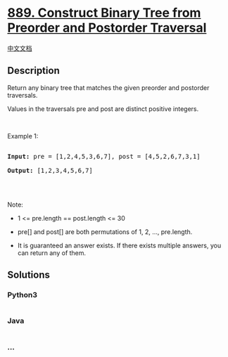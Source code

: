 * [[https://leetcode.com/problems/construct-binary-tree-from-preorder-and-postorder-traversal][889.
Construct Binary Tree from Preorder and Postorder Traversal]]
  :PROPERTIES:
  :CUSTOM_ID: construct-binary-tree-from-preorder-and-postorder-traversal
  :END:
[[./solution/0800-0899/0889.Construct Binary Tree from Preorder and Postorder Traversal/README.org][中文文档]]

** Description
   :PROPERTIES:
   :CUSTOM_ID: description
   :END:

#+begin_html
  <p>
#+end_html

Return any binary tree that matches the given preorder and postorder
traversals.

#+begin_html
  </p>
#+end_html

#+begin_html
  <p>
#+end_html

Values in the traversals pre and post are distinct positive integers.

#+begin_html
  </p>
#+end_html

#+begin_html
  <p>
#+end_html

 

#+begin_html
  </p>
#+end_html

#+begin_html
  <p>
#+end_html

Example 1:

#+begin_html
  </p>
#+end_html

#+begin_html
  <pre>

  <strong>Input: </strong>pre = <span id="example-input-1-1">[1,2,4,5,3,6,7]</span>, post = <span id="example-input-1-2">[4,5,2,6,7,3,1]</span>

  <strong>Output: </strong><span id="example-output-1">[1,2,3,4,5,6,7]</span>

  </pre>
#+end_html

#+begin_html
  <p>
#+end_html

 

#+begin_html
  </p>
#+end_html

#+begin_html
  <p>
#+end_html

Note:

#+begin_html
  </p>
#+end_html

#+begin_html
  <ul>
#+end_html

#+begin_html
  <li>
#+end_html

1 <= pre.length == post.length <= 30

#+begin_html
  </li>
#+end_html

#+begin_html
  <li>
#+end_html

pre[] and post[] are both permutations of 1, 2, ..., pre.length.

#+begin_html
  </li>
#+end_html

#+begin_html
  <li>
#+end_html

It is guaranteed an answer exists. If there exists multiple answers, you
can return any of them.

#+begin_html
  </li>
#+end_html

#+begin_html
  </ul>
#+end_html

** Solutions
   :PROPERTIES:
   :CUSTOM_ID: solutions
   :END:

#+begin_html
  <!-- tabs:start -->
#+end_html

*** *Python3*
    :PROPERTIES:
    :CUSTOM_ID: python3
    :END:
#+begin_src python
#+end_src

*** *Java*
    :PROPERTIES:
    :CUSTOM_ID: java
    :END:
#+begin_src java
#+end_src

*** *...*
    :PROPERTIES:
    :CUSTOM_ID: section
    :END:
#+begin_example
#+end_example

#+begin_html
  <!-- tabs:end -->
#+end_html
